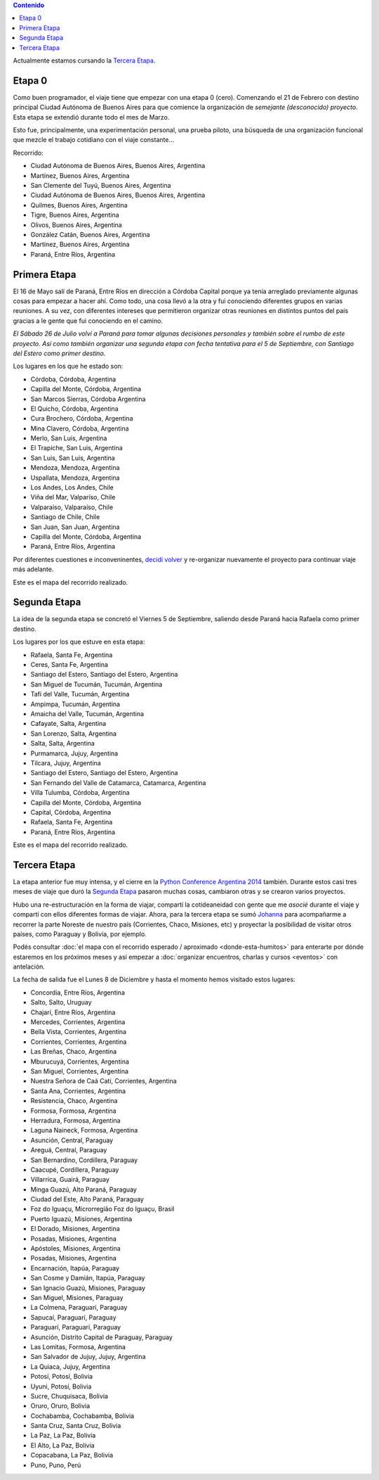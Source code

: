 .. title: Etapas
.. slug: historia/etapas
.. date: 2015-05-03 21:19:47 UTC-03:00
.. tags: 
.. category: 
.. link: 
.. description: 
.. type: text
.. template: storymap.tmpl


.. los archivos .gpx fueron generados con http://map.project-osrm.org/
   y simplificados con gpsbabel (geodata/simplify_gpx.sh)

.. raw:: html

   <script defer src="/assets/js/argentina-en-python.js"></script>

.. contents::  Contenido

.. raw:: html

   <script type="text/javascript">
       contenido = document.getElementById('contenido');
       contenido.classList.add('sidebar');
       contenido.children[0].classList.add('sidebar-title');
       contenido.children[0].classList.remove('topic-title');
   </script>


.. class:: alert alert-success

   Actualmente estamos cursando la `Tercera Etapa`_.

Etapa 0
*******

Como buen programador, el viaje tiene que empezar con una etapa 0
(cero). Comenzando el 21 de Febrero con destino principal Ciudad
Autónoma de Buenos Aires para que comience la organización de
*semejante (desconocido) proyecto*. Esta etapa se extendió durante
todo el mes de Marzo.

Esto fue, principalmente, una experimentación personal, una prueba
piloto, una búsqueda de una organización funcional que mezcle el
trabajo cotidiano con el viaje constante...

Recorrido:

* Ciudad Autónoma de Buenos Aires, Buenos Aires, Argentina
* Martínez, Buenos Aires, Argentina
* San Clemente del Tuyú, Buenos Aires, Argentina
* Ciudad Autónoma de Buenos Aires, Buenos Aires, Argentina
* Quilmes, Buenos Aires, Argentina
* Tigre, Buenos Aires, Argentina
* Olivos, Buenos Aires, Argentina
* González Catán, Buenos Aires, Argentina
* Martínez, Buenos Aires, Argentina
* Paraná, Entre Ríos, Argentina

.. raw:: html

   <div id="map-zero"></div>


Primera Etapa
*************

El 16 de Mayo salí de Paraná, Entre Ríos en dirección a Córdoba
Capital porque ya tenía arreglado previamente algunas cosas para
empezar a hacer ahí. Como todo, una cosa llevó a la otra y fui
conociendo diferentes grupos en varias reuniones. A su vez, con
diferentes intereses que permitieron organizar otras reuniones en
distintos puntos del país gracias a le gente que fui conociendo en el
camino.

*El Sábado 26 de Julio volví a Paraná para tomar algunas decisiones
personales y también sobre el rumbo de este proyecto. Así como también
organizar una segunda etapa con fecha tentativa para el 5 de
Septiembre, con Santiago del Estero como primer destino.*

Los lugares en los que he estado son:

* Córdoba, Córdoba, Argentina
* Capilla del Monte, Córdoba, Argentina 
* San Marcos Sierras, Córdoba Argentina
* El Quicho, Córdoba, Argentina
* Cura Brochero, Córdoba, Argentina
* Mina Clavero, Córdoba, Argentina
* Merlo, San Luis, Argentina
* El Trapiche, San Luis, Argentina
* San Luis, San Luis, Argentina
* Mendoza, Mendoza, Argentina
* Uspallata, Mendoza, Argentina
* Los Andes, Los Andes, Chile
* Viña del Mar, Valparíso, Chile
* Valparaíso, Valparaíso, Chile
* Santiago de Chile, Chile
* San Juan, San Juan, Argentina
* Capilla del Monte, Córdoba, Argentina
* Paraná, Entre Ríos, Argentina

Por diferentes cuestiones e inconveninentes, `decidí volver
<http://elblogdehumitos.com.ar/posts/decidi-volver/>`_ y re-organizar
nuevamente el proyecto para continuar viaje más adelante.

Este es el mapa del recorrido realizado.

.. raw:: html

   <div id="map-first"></div>


Segunda Etapa
*************

La idea de la segunda etapa se concretó el Viernes 5 de Septiembre,
saliendo desde Paraná hacia Rafaela como primer destino.

Los lugares por los que estuve en esta etapa:

* Rafaela, Santa Fe, Argentina
* Ceres, Santa Fe, Argentina
* Santiago del Estero, Santiago del Estero, Argentina
* San Miguel de Tucumán, Tucumán, Argentina
* Tafí del Valle, Tucumán, Argentina
* Ampimpa, Tucumán, Argentina
* Amaicha del Valle, Tucumán, Argentina
* Cafayate, Salta, Argentina
* San Lorenzo, Salta, Argentina
* Salta, Salta, Argentina
* Purmamarca, Jujuy, Argentina
* Tilcara, Jujuy, Argentina
* Santiago del Estero, Santiago del Estero, Argentina
* San Fernando del Valle de Catamarca, Catamarca, Argentina
* Villa Tulumba, Córdoba, Argentina
* Capilla del Monte, Córdoba, Argentina
* Capital, Córdoba, Argentina
* Rafaela, Santa Fe, Argentina
* Paraná, Entre Ríos, Argentina

Este es el mapa del recorrido realizado.

.. raw:: html

   <div id="map-second"></div>

Tercera Etapa
*************

La etapa anterior fue muy intensa, y el cierre en la `Python
Conference Argentina 2014
<http://elblogdehumitos.com.ar/posts/python-conference-argentina-2014/>`_
también. Durante estos casi tres meses de viaje que duró la `Segunda
Etapa`_ pasaron muchas cosas, cambiaron otras y se crearon varios
proyectos.

Hubo una re-estructuración en la forma de viajar, compartí la
cotideaneidad con gente que me *asocié* durante el viaje y compartí
con ellos diferentes formas de viajar. Ahora, para la tercera etapa se
sumó `Johanna <https://twitter.com/EllaQuimica>`_ para acompañarme a
recorrer la parte Noreste de nuestro país (Corrientes, Chaco,
Misiones, etc) y proyectar la posibilidad de visitar otros países,
como Paraguay y Bolivia, por ejemplo.

Podés consultar :doc:`el mapa con el recorrido esperado / aproximado
<donde-esta-humitos>` para enterarte por dónde estaremos en los
próximos meses y así empezar a :doc:`organizar encuentros, charlas y
cursos <eventos>` con antelación.

La fecha de salida fue el Lunes 8 de Diciembre y hasta el momento
hemos visitado estos lugares:

* Concordia, Entre Ríos, Argentina
* Salto, Salto, Uruguay
* Chajarí, Entre Ríos, Argentina
* Mercedes, Corrientes, Argentina
* Bella Vista, Corrientes, Argentina
* Corrientes, Corrientes, Argentina
* Las Breñas, Chaco, Argentina
* Mburucuyá, Corrientes, Argentina
* San Miguel, Corrientes, Argentina
* Nuestra Señora de Caá Catí, Corrientes, Argentina
* Santa Ana, Corrientes, Argentina
* Resistencia, Chaco, Argentina
* Formosa, Formosa, Argentina
* Herradura, Formosa, Argentina
* Laguna Naineck, Formosa, Argentina
* Asunción, Central, Paraguay
* Areguá, Central, Paraguay
* San Bernardino, Cordillera, Paraguay
* Caacupé, Cordillera, Paraguay
* Villarrica, Guairá, Paraguay
* Minga Guazú, Alto Paraná, Paraguay
* Ciudad del Este, Alto Paraná, Paraguay
* Foz do Iguaçu, Microrregião Foz do Iguaçu, Brasil
* Puerto Iguazú, Misiones, Argentina
* El Dorado, Misiones, Argentina
* Posadas, Misiones, Argentina
* Apóstoles, Misiones, Argentina
* Posadas, Misiones, Argentina
* Encarnación, Itapúa, Paraguay
* San Cosme y Damián, Itapúa, Paraguay
* San Ignacio Guazú, Misiones, Paraguay
* San Miguel, Misiones, Paraguay
* La Colmena, Paraguarí, Paraguay
* Sapucaí, Paraguarí, Paraguay
* Paraguarí, Paraguarí, Paraguay
* Asunción, Distrito Capital de Paraguay, Paraguay
* Las Lomitas, Formosa, Argentina
* San Salvador de Jujuy, Jujuy, Argentina
* La Quiaca, Jujuy, Argentina
* Potosí, Potosí, Bolivia
* Uyuni, Potosí, Bolivia
* Sucre, Chuquisaca, Bolivia
* Oruro, Oruro, Bolivia
* Cochabamba, Cochabamba, Bolivia
* Santa Cruz, Santa Cruz, Bolivia
* La Paz, La Paz, Bolivia
* El Alto, La Paz, Bolivia
* Copacabana, La Paz, Bolivia
* Puno, Puno, Perú


.. raw:: html

   <div id="map-third"></div>

